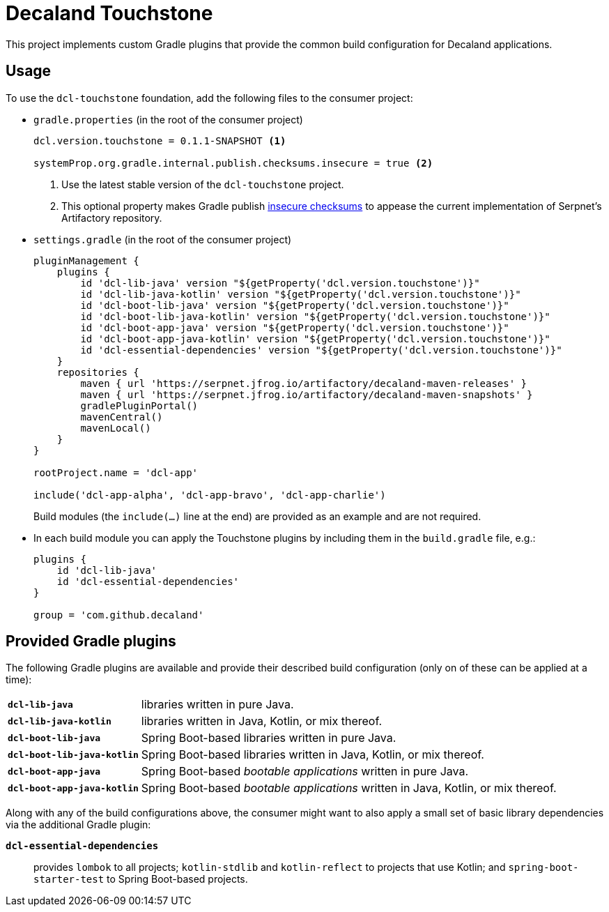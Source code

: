 = Decaland Touchstone

This project implements custom Gradle plugins that provide the common build configuration for Decaland applications.

== Usage

To use the `dcl-touchstone` foundation, add the following files to the consumer project:

* `gradle.properties` (in the root of the consumer project)
+
[source,properties]
----
dcl.version.touchstone = 0.1.1-SNAPSHOT <1>

systemProp.org.gradle.internal.publish.checksums.insecure = true <2>
----
<1> Use the latest stable version of the `dcl-touchstone` project.
<2> This optional property makes Gradle publish https://docs.gradle.org/6.0.1/release-notes.html[insecure checksums] to appease the current implementation of Serpnet’s Artifactory repository.
* `settings.gradle` (in the root of the consumer project)
+
[source,groovy]
----
pluginManagement {
    plugins {
        id 'dcl-lib-java' version "${getProperty('dcl.version.touchstone')}"
        id 'dcl-lib-java-kotlin' version "${getProperty('dcl.version.touchstone')}"
        id 'dcl-boot-lib-java' version "${getProperty('dcl.version.touchstone')}"
        id 'dcl-boot-lib-java-kotlin' version "${getProperty('dcl.version.touchstone')}"
        id 'dcl-boot-app-java' version "${getProperty('dcl.version.touchstone')}"
        id 'dcl-boot-app-java-kotlin' version "${getProperty('dcl.version.touchstone')}"
        id 'dcl-essential-dependencies' version "${getProperty('dcl.version.touchstone')}"
    }
    repositories {
        maven { url 'https://serpnet.jfrog.io/artifactory/decaland-maven-releases' }
        maven { url 'https://serpnet.jfrog.io/artifactory/decaland-maven-snapshots' }
        gradlePluginPortal()
        mavenCentral()
        mavenLocal()
    }
}

rootProject.name = 'dcl-app'

include('dcl-app-alpha', 'dcl-app-bravo', 'dcl-app-charlie')
----
+
Build modules (the `include(…)` line at the end) are provided as an example and are not required.
* In each build module you can apply the Touchstone plugins by including them in the `build.gradle` file, e.g.:
+
[source,groovy]
----
plugins {
    id 'dcl-lib-java'
    id 'dcl-essential-dependencies'
}

group = 'com.github.decaland'
----

== Provided Gradle plugins

The following Gradle plugins are available and provide their described build configuration (only on of these can be applied at a time):

[horizontal]
`*dcl-lib-java*`:: libraries written in pure Java.
`*dcl-lib-java-kotlin*`:: libraries written in Java, Kotlin, or mix thereof.
`*dcl-boot-lib-java*`:: Spring Boot-based libraries written in pure Java.
`*dcl-boot-lib-java-kotlin*`:: Spring Boot-based libraries written in Java, Kotlin, or mix thereof.
`*dcl-boot-app-java*`:: Spring Boot-based _bootable applications_ written in pure Java.
`*dcl-boot-app-java-kotlin*`:: Spring Boot-based _bootable applications_ written in Java, Kotlin, or mix thereof.

Along with any of the build configurations above, the consumer might want to also apply a small set of basic library dependencies via the additional Gradle plugin:

`*dcl-essential-dependencies*`:: provides `lombok` to all projects; `kotlin-stdlib` and `kotlin-reflect` to projects that use Kotlin; and `spring-boot-starter-test` to Spring Boot-based projects.
